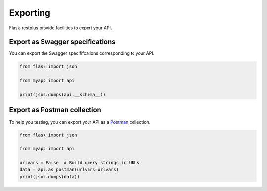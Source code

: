 Exporting
=========

Flask-restplus provide facilities to export your API.

Export as Swagger specifications
--------------------------------

You can export the Swagger specififcations corresponding to your API.

.. code-block:: python

    from flask import json

    from myapp import api

    print(json.dumps(api.__schema__))


Export as Postman collection
----------------------------

To help you testing, you can export your API as a `Postman`_ collection.

.. code-block:: python

    from flask import json

    from myapp import api

    urlvars = False  # Build query strings in URLs
    data = api.as_postman(urlvars=urlvars)
    print(json.dumps(data))


.. _Postman: https://www.getpostman.com/
